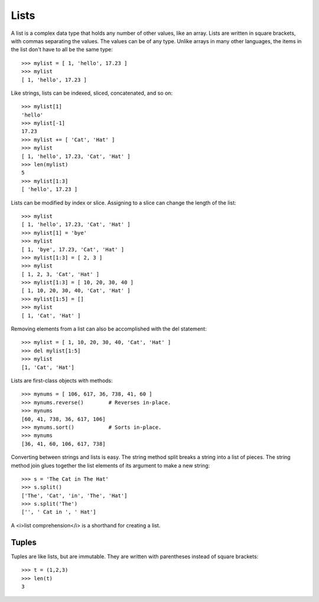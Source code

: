 #####
Lists
#####

A list is a complex data type that holds any number of other values, like an array.
Lists are written in square brackets, with commas separating the values.
The values can be of any type.  Unlike arrays in many other languages,
the items in the list don't have to all be the same type::

    >>> mylist = [ 1, 'hello', 17.23 ]
    >>> mylist
    [ 1, 'hello', 17.23 ]

Like strings, lists can be indexed, sliced, concatenated, and so on::

    >>> mylist[1]
    'hello'
    >>> mylist[-1]
    17.23
    >>> mylist += [ 'Cat', 'Hat' ]
    >>> mylist
    [ 1, 'hello', 17.23, 'Cat', 'Hat' ]
    >>> len(mylist)
    5
    >>> mylist[1:3]
    [ 'hello', 17.23 ]


Lists can be modified by index or slice. Assigning to a slice can change the
length of the list::

    >>> mylist
    [ 1, 'hello', 17.23, 'Cat', 'Hat' ]
    >>> mylist[1] = 'bye'
    >>> mylist
    [ 1, 'bye', 17.23, 'Cat', 'Hat' ]
    >>> mylist[1:3] = [ 2, 3 ]
    >>> mylist
    [ 1, 2, 3, 'Cat', 'Hat' ]
    >>> mylist[1:3] = [ 10, 20, 30, 40 ]
    [ 1, 10, 20, 30, 40, 'Cat', 'Hat' ]
    >>> mylist[1:5] = []
    >>> mylist
    [ 1, 'Cat', 'Hat' ]

Removing elements from a list can also be accomplished with the del statement::

    >>> mylist = [ 1, 10, 20, 30, 40, 'Cat', 'Hat' ]
    >>> del mylist[1:5]
    >>> mylist
    [1, 'Cat', 'Hat']


Lists are first-class objects with methods::

    >>> mynums = [ 106, 617, 36, 738, 41, 60 ]
    >>> mynums.reverse()        # Reverses in-place.
    >>> mynums
    [60, 41, 738, 36, 617, 106]
    >>> mynums.sort()           # Sorts in-place.
    >>> mynums
    [36, 41, 60, 106, 617, 738]

Converting between strings and lists is easy.  The string method split breaks a
string into a list of pieces.  The string method join glues together the list
elements of its argument to make a new string::

    >>> s = 'The Cat in The Hat'
    >>> s.split()
    ['The', 'Cat', 'in', 'The', 'Hat']
    >>> s.split('The')
    ['', ' Cat in ', ' Hat']

A <i>list comprehension</i> is a shorthand for creating a list.


Tuples
======

Tuples are like lists, but are immutable.  They are written with parentheses
instead of square brackets::

    >>> t = (1,2,3)
    >>> len(t)
    3
